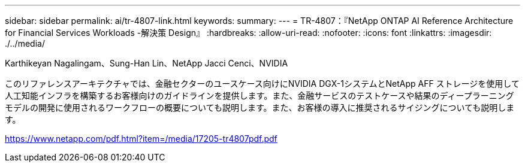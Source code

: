 ---
sidebar: sidebar 
permalink: ai/tr-4807-link.html 
keywords:  
summary:  
---
= TR-4807：『NetApp ONTAP AI Reference Architecture for Financial Services Workloads -解決策 Design』
:hardbreaks:
:allow-uri-read: 
:nofooter: 
:icons: font
:linkattrs: 
:imagesdir: ./../media/


Karthikeyan Nagalingam、Sung-Han Lin、NetApp Jacci Cenci、NVIDIA

このリファレンスアーキテクチャでは、金融セクターのユースケース向けにNVIDIA DGX-1システムとNetApp AFF ストレージを使用して人工知能インフラを構築するお客様向けのガイドラインを提供します。また、金融サービスのテストケースや結果のディープラーニングモデルの開発に使用されるワークフローの概要についても説明します。また、お客様の導入に推奨されるサイジングについても説明します。

link:https://www.netapp.com/pdf.html?item=/media/17205-tr4807pdf.pdf["https://www.netapp.com/pdf.html?item=/media/17205-tr4807pdf.pdf"^]
